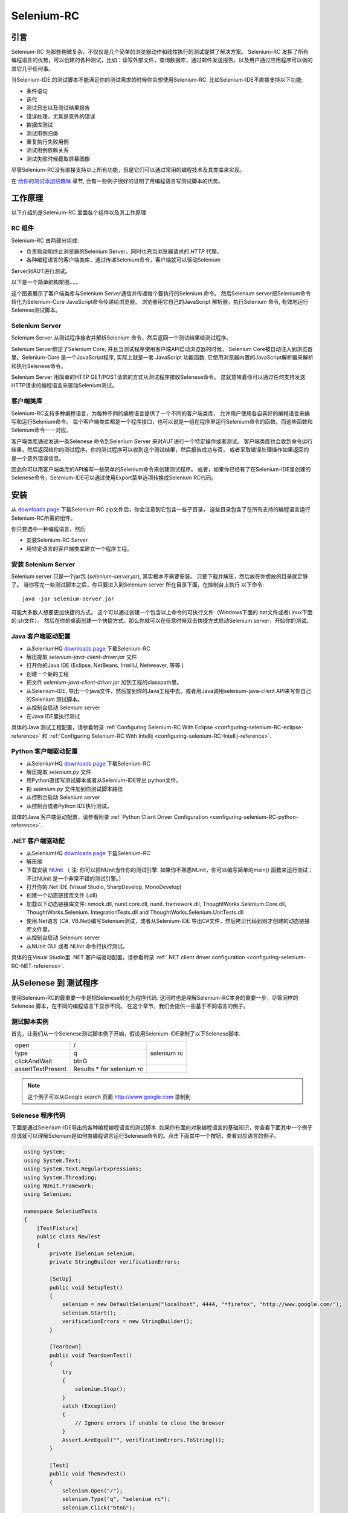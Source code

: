 ﻿.. _chapter05-cn-reference:

|logo| Selenium-RC
==================

.. |logo| image:: ../images/selenium-rc-logo.png
   :alt:

引言
------------
Selenium-RC 为那些稍微复杂，不仅仅是几个简单的浏览器动作和线性执行的测试提供了解决方案。
Selenium-RC 发挥了所有编程语言的优势，可以创建的各种测试，比如：读写外部文件，查询数据库，通过邮件发送报告，以及用户通过应用程序可以做的其它几乎任何事。

当Selenium-IDE 的测试脚本不能满足你的测试需求的时候你会想使用Selenium-RC. 
比如Selenium-IDE不直接支持以下功能:

* 条件语句
* 迭代 
* 测试日志以及测试结果报告
* 错误处理，尤其是意外的错误
* 数据库测试
* 测试用例归类
* 重复执行失败用例
* 测试用例依赖关系
* 测试失败时候截取屏幕图像

尽管Selenium-RC没有直接支持以上所有功能，但是它们可以通过常用的编程技术及其类库来实现。

.. 注:: 尽管使用Selenium-IDE的附加的user extensions 可能可以实现这些测试任务，但是大部分人选择使用Selenium-RC.  因为当面临复杂的测试时候Selenium-RC比Selenium-IDE更加灵活，更强的可扩展性。


在 `给你的测试添加些趣味`_ 章节, 会有一些例子很好的证明了用编程语言写测试脚本的优势。

工作原理
------------
以下介绍的是Selenium-RC 里面各个组件以及其工作原理

RC 组件
~~~~~~~~~~~~~
Selenium-RC 由两部分组成:

* 负责启动和终止浏览器的Selenium Server，同时也充当浏览器请求的 *HTTP* 代理。 
* 各种编程语言的客户端类库，通过传递Selenium命令，客户端就可以驱动Selenium
Server对AUT进行测试。

以下是一个简单的构架图......

.. image:: ../images/chapt5_img01_Architecture_Diagram_Simple.png
   :align: center

这个图表展示了客户端类库与Selenium Server通信并传递每个要执行的Selenium 命令。
然后Selenium server把Selenium命令转化为Selenium-Core JavaScript命令传递给浏览器。 
浏览器用它自己的JavaScript 解析器，执行Selenium 命令, 有效地运行Selenese测试脚本。

Selenium Server
~~~~~~~~~~~~~~~
Selenium Server 从测试程序接收并解析Selenium 命令，然后返回一个测试结果给测试程序。

Selenium Server绑定了Selenium Core, 并且当测试程序使用客户端API启动浏览器的时候，
Selenium Core被自动注入到浏览器里。Selenium-Core 是一个JavaScript程序, 实际上就是一套 JavaScript
功能函数, 它使用浏览器内置的JavaScript解析器来解析和执行Selenese命令。

Selenium Server 用简单的HTTP GET/POST请求的方式从测试程序接收Selenese命令。
这就意味着你可以通过任何支持发送HTTP请求的编程语言来驱动Selenium测试。

客户端类库
~~~~~~~~~~~~~~~~
Selenium-RC支持多种编程语言，为每种不同的编程语言提供了一个不同的客户端类库，
允许用户使用各自喜好的编程语言来编写和运行Selenium命令。
每个客户端类库都是一个程序接口，也可以说是一组在程序里运行Selenium命令的函数。而这些函数和Selenium命令一一对应。

客户端类库通过发送一条Selenese 命令到Selenium Server 来对AUT进行一个特定操作或者测试。
客户端类库也会收到命令运行结果，然后返回给你的测试程序。你的测试程序可以收到这个测试结果，然后报告成功与否，
或者采取错误处理操作如果返回的是一个意外错误信息。 

因此你可以用客户端类库的API编写一些简单的Selenium命令来创建测试程序。
或者，如果你已经有了在Selenium-IDE里创建的Selenese命令，Selenium-IDE可以通过使用Export菜单选项转换成Selenium RC代码。

.. Paul: I added the above text after this comment below was made.  
   The table suggested below may still be helpful.  We can evaluate that later.

.. TODO: Mary Ann pointed out this and I think is very important:
   Info about the individual language APIs for RC being "wrappers" for the
   Selenese commands covered in the chapter.  We need to make clear that
   everyone needs to understand Selenese, but that in order to write a
   Perl/Selenium test (for example), one must also familiarize oneself
   with the Perl/Selenium API.  I recommend that we have a completed
   version of the sketched table below, only with parameter lists added
   for all command cells (including the first row):

.. Selenese    type    click    verifyTextPresent    assertAlert
   Java
   Perl
   C#
   Python
   PHP
   etc.

安装
-------------
从 `downloads page`_ 下载Selenium-RC zip文件后，你会注意到它包含一些子目录，
这些目录包含了在所有支持的编程语言运行Selenium-RC所需的组件。

你只要选中一种编程语言，然后

* 安装Selenium-RC Server.
* 用特定语言的客户端类库建立一个程序工程。

安装 Selenium Server
~~~~~~~~~~~~~~~~~~~~~~~~~~
Selenium server 只是一个jar包 (*selenium-server.jar*), 其实根本不需要安装。
只要下载并解压，然后放在你想放的目录就足够了。
当你写完一些测试脚本之后，你只要进入到Selenium server 所在目录下面，在控制台上执行
以下命令::

    java -jar selenium-server.jar

可能大多数人想要更加快捷的方式。
这个可以通过创建一个包含以上命令的可执行文件（Windows下面的.bat文件或者Linux下面的.sh文件）。
然后在你的桌面创建一个快捷方式。那么你就可以在任意时候双击快捷方式启动Selenium server，开始你的测试。


.. 注:: 启动Selenium server 要求你的电脑必须事先安装好Java,并设置好PATH环境变量。
   你可以在控制台输入以下命令来确认Java是否安装正确::

       java -version

   如果你得到一个版本号（必须1.5或以上），那么你可以开始使用Selenium-RC了。

.. _`downloads page`: http://seleniumhq.org/download/
.. _`NUnit`: http://www.nunit.org/index.php?p=download

Java 客户端驱动配置
~~~~~~~~~~~~~~~~~~~~~~~~~~~~~~~~
* 从SeleniumHQ `downloads page`_ 下载Selenium-RC  
* 解压提取 *selenium-java-client-driver.jar* 文件
* 打开你的Java IDE (Eclipse, NetBeans, IntelliJ, Netweaver, 等等.)
* 创建一个新的工程
* 把文件 *selenium-java-client-driver.jar* 加到工程的classpath里。
* 从Selenium-IDE, 导出一个java文件，然后加到你的Java工程中去。或者用Java调用selenium-java-client API来写你自己的Selenium 测试脚本。
* 从控制台启动 Selenium server
* 在Java IDE里执行测试

具体的Java 测试工程配置，请参看附录
:ref:`Configuring Selenium-RC With Eclipse <configuring-selenium-RC-eclipse-reference>` 
和
:ref:`Configuring Selenium-RC With Intellij <configuring-selenium-RC-Intellij-reference>`.

Python 客户端驱动配置
~~~~~~~~~~~~~~~~~~~~~~~~~~~~~~~~~~
* 从SeleniumHQ `downloads page`_ 下载Selenium-RC  
* 解压提取 *selenium.py* 文件
* 用Python直接写测试脚本或者从Selenium-IDE导出 python文件。
* 把 *selenium.py* 文件加到你测试脚本路径
* 从控制台启动 Selenium server
* 从控制台或者Python IDE执行测试。

具体的Java 客户端驱动配置，请参看附录
:ref:`Python Client Driver Configuration <configuring-selenium-RC-python-reference>`.

.NET 客户端驱动配
~~~~~~~~~~~~~~~~~~~~~~~~~~~~~~~~
* 从SeleniumHQ `downloads page`_ 下载Selenium-RC  
* 解压缩
* 下载安装 `NUnit`_ （
  注: 你可以把NUnit当作你的测试引擎.  如果你不熟悉NUnit，你可以编写简单的main() 函数来运行测试； 
  不过NUnit 是一个非常不错的测试引擎。）
* 打开你的.Net IDE (Visual Studio, SharpDevelop, MonoDevelop)
* 创建一个动态链接库文件 (.dll)
* 加载以下动态链接库文件: nmock.dll, nunit.core.dll, nunit.
  framework.dll, ThoughtWorks.Selenium.Core.dll, ThoughtWorks.Selenium.
  IntegrationTests.dll and ThoughtWorks.Selenium.UnitTests.dll
* 使用.Net语言 (C#, VB.Net)编写Selenium测试，或者从Selenium-IDE 导出C#文件，然后拷贝代码到刚才创建的动态链接库文件里。
* 从控制台启动 Selenium server
* 从NUnit GUI 或者 NUnit 命令行执行测试。

具体的在Visual Studio里 .NET 客户端驱动配置，请参看附录
:ref:`.NET client driver configuration <configuring-selenium-RC-NET-reference>`. 

从Selenese 到 测试程序
--------------------------
使用Selenium-RC的最重要一步是把Selenese转化为程序代码.  
这同时也是理解Selenium-RC本身的重要一步，尽管同样的Selenese 脚本，在不同的编程语言下显示不同。 
在这个章节，我们会提供一些基于不同语言的例子。

测试脚本实例
~~~~~~~~~~~~~~~~~~
首先，让我们从一个Selenese测试脚本例子开始，假设用Selenium-IDE录制了以下Selenese脚本.

.. _Google search example:

=================  =========================  ===========
open               /
type               q                          selenium rc
clickAndWait       btnG
assertTextPresent  Results * for selenium rc
=================  =========================  ===========

.. note:: 这个例子可以从Google search 页面 http://www.google.com 录制到

Selenese 程序代码
~~~~~~~~~~~~~~~~~~~~~~~~~~~~
下面是通过Selenium-IDE导出的各种编程编程语言的测试脚本. 如果你有面向对象编程语言的基础知识，你查看下面其中一个例子应该就可以理解Selenium是如何由编程语言运行Selenese命令的。点击下面其中一个按钮，查看对应语言的例子。

.. container:: toggled

   .. code-block:: c#

        using System;
        using System.Text;
        using System.Text.RegularExpressions;
        using System.Threading;
        using NUnit.Framework;
        using Selenium;

        namespace SeleniumTests
        {
            [TestFixture]
            public class NewTest
            {
                private ISelenium selenium;
                private StringBuilder verificationErrors;
                
                [SetUp]
                public void SetupTest()
                {
                    selenium = new DefaultSelenium("localhost", 4444, "*firefox", "http://www.google.com/");
                    selenium.Start();
                    verificationErrors = new StringBuilder();
                }
                
                [TearDown]
                public void TeardownTest()
                {
                    try
                    {
                        selenium.Stop();
                    }
                    catch (Exception)
                    {
                        // Ignore errors if unable to close the browser
                    }
                    Assert.AreEqual("", verificationErrors.ToString());
                }
                
                [Test]
                public void TheNewTest()
                {
                    selenium.Open("/");
                    selenium.Type("q", "selenium rc");
                    selenium.Click("btnG");
                    selenium.WaitForPageToLoad("30000");
                    Assert.IsTrue(selenium.IsTextPresent("Results * for selenium rc"));
                }
            }
        }

.. container:: toggled

   .. code-block:: java

      package com.example.tests;

      import com.thoughtworks.selenium.*;
      import java.util.regex.Pattern;

      public class NewTest extends SeleneseTestCase {
          public void setUp() throws Exception {
              setUp("http://www.google.com/", "*firefox");
          }
            public void testNew() throws Exception {
                selenium.open("/");
                selenium.type("q", "selenium rc");
                selenium.click("btnG");
                selenium.waitForPageToLoad("30000");
                assertTrue(selenium.isTextPresent("Results * for selenium rc"));
          }
      }

.. container:: toggled

   .. code-block:: perl

      use strict;
      use warnings;
      use Time::HiRes qw(sleep);
      use Test::WWW::Selenium;
      use Test::More "no_plan";
      use Test::Exception;

      my $sel = Test::WWW::Selenium->new( host => "localhost", 
                                          port => 4444, 
                                          browser => "*firefox", 
                                          browser_url => "http://www.google.com/" );

      $sel->open_ok("/");
      $sel->type_ok("q", "selenium rc");
      $sel->click_ok("btnG");
      $sel->wait_for_page_to_load_ok("30000");
      $sel->is_text_present_ok("Results * for selenium rc");

.. container:: toggled

   .. code-block:: php

      <?php

      require_once 'PHPUnit/Extensions/SeleniumTestCase.php';

      class Example extends PHPUnit_Extensions_SeleniumTestCase
      {
        function setUp()
        {
          $this->setBrowser("*firefox");
          $this->setBrowserUrl("http://www.google.com/");
        }

        function testMyTestCase()
        {
          $this->open("/");
          $this->type("q", "selenium rc");
          $this->click("btnG");
          $this->waitForPageToLoad("30000");
          $this->assertTrue($this->isTextPresent("Results * for selenium rc"));
        }
      }
      ?>

.. container:: toggled

   .. code-block:: python

      from selenium import selenium
      import unittest, time, re

      class NewTest(unittest.TestCase):
          def setUp(self):
              self.verificationErrors = []
              self.selenium = selenium("localhost", 4444, "*firefox",
                      "http://www.google.com/")
              self.selenium.start()
         
          def test_new(self):
              sel = self.selenium
              sel.open("/")
              sel.type("q", "selenium rc")
              sel.click("btnG")
              sel.wait_for_page_to_load("30000")
              self.failUnless(sel.is_text_present("Results * for selenium rc"))
         
          def tearDown(self):
              self.selenium.stop()
              self.assertEqual([], self.verificationErrors)

.. container:: toggled

   .. code-block:: ruby

      require "selenium"
      require "test/unit"

      class NewTest < Test::Unit::TestCase
        def setup
          @verification_errors = []
          if $selenium
            @selenium = $selenium
          else
            @selenium = Selenium::SeleniumDriver.new("localhost", 4444, "*firefox", "http://www.google.com/", 10000);
            @selenium.start
          end
          @selenium.set_context("test_new")
        end

        def teardown
          @selenium.stop unless $selenium
          assert_equal [], @verification_errors
        end

        def test_new
          @selenium.open "/"
          @selenium.type "q", "selenium rc"
          @selenium.click "btnG"
          @selenium.wait_for_page_to_load "30000"
          assert @selenium.is_text_present("Results * for selenium rc")
        end
      end

在接下来的章节，我们来解释怎么用上面生成的代码来创建一个测试程序。

编写测试代码
---------------------
现在，我们将展示所有支持的语言的详细例子。主要有两个步骤，第一，从Selenium-IDE把脚本转化成一种程序语言,也可以对生成的代码略加修改。第二，写一个最简单的main 函数来运行刚才生成的代码。或者，你可以采用一个测试引擎平台比如Java里的JUnit,TestNG, .Net里的NUnit。

这里我们展示不同语言下面的例子。不同语言下的AIPs可能不同，所以你会发现每个都有各自的解释。

* `C#`_
* Java_
* Perl_
* PHP_ 
* Python_
* Ruby_ 

C#
~~

.NET 客户端驱动在Microsoft.NET环境下运行。
它可以和任何 .NET 测试框架，比如NUnit 或者Visual Studio 2005 一起使用。

你可以从转化来的代码里发现，Selenium-IDE 自动默认你将使用NUnit 作为你的测试框架。
在代码里它包含了*using* 语句来调用NUnit框架，同时使用了NUnit标签定义了测试代码中各个函数。  

注意，你可能需要把测试类名从"NewTest" 改为你想要的名称。而且，可能需要在以下语句里修改要打开的浏览器的参数::

    selenium = new DefaultSelenium("localhost", 4444, "*iehta", "http://www.google.com/");

生成的代码可能与下面的类似。

.. code-block:: c#

    using System;
    using System.Text;
    using System.Text.RegularExpressions;
    using System.Threading;
    using NUnit.Framework;
    using Selenium;
    
    namespace SeleniumTests

    {
        [TestFixture]

        public class NewTest

        {
        private ISelenium selenium;

        private StringBuilder verificationErrors;

        [SetUp]

        public void SetupTest()

        {
            selenium = new DefaultSelenium("localhost", 4444, "*iehta",
            "http://www.google.com/");

            selenium.Start();

            verificationErrors = new StringBuilder();
        }

        [TearDown]

        public void TeardownTest()
        {
            try
            {
            selenium.Stop();
            }

            catch (Exception)
            {
            // Ignore errors if unable to close the browser
            }

            Assert.AreEqual("", verificationErrors.ToString());
        }
        [Test]

        public void TheNewTest()
        {
            // Open Google search engine.        
            selenium.Open("http://www.google.com/"); 
            
            // Assert Title of page.
            Assert.AreEqual("Google", selenium.GetTitle());
            
            // Provide search term as "Selenium OpenQA"
            selenium.Type("q", "Selenium OpenQA");
            
            // Read the keyed search term and assert it.
            Assert.AreEqual("Selenium OpenQA", selenium.GetValue("q"));
            
            // Click on Search button.
            selenium.Click("btnG");
            
            // Wait for page to load.
            selenium.WaitForPageToLoad("5000");
            
            // Assert that "www.openqa.org" is available in search results.
            Assert.IsTrue(selenium.IsTextPresent("www.openqa.org"));
            
            // Assert that page title is - "Selenium OpenQA - Google Search"
            Assert.AreEqual("Selenium OpenQA - Google Search", 
                         selenium.GetTitle());
        }
        }
    }


主程序非常简单。你可以用NUnit来管理测试的执行。或者你可以写一个简单的main()函数来实例化这个测试对象，然后轮流调用SetupTest(), 
TheNewTest(), 和TeardownTest() 这三个函数。

    
Java
~~~~
在Java里, 很多人用JUnit运行测试. 用JUnit来管理运行测试可以帮助你省去很多代码。
很多开发环境比如Eclipse都通过插件直接支持JUnit。如何使用JUnit不包含在本文档内，但是你可以在线找到很多相关资料。 
如果你已经有一个java团队，那么你的开发员会有JUnit的经验。

你可能会想把测试类名“NewTest”重新命名成你想要的名称。同时需要修改打开浏览器参数的语句::

    selenium = new DefaultSelenium("localhost", 4444, "*iehta", "http://www.google.com/");

Selenium-IDE 生成的代码和下面的相似。为了更加明确一点，这个例子上已经手工加了注释上去。

.. _wrapper: http://release.seleniumhq.org/selenium-remote-control/1.0-beta-2/doc/java/com/thoughtworks/selenium/SeleneseTestCase.html

.. code-block:: java

   package com.example.tests;
   // We specify the package of our tess

   import com.thoughtworks.selenium.*;
   // This is the driver's import. You'll use this for instantiating a
   // browser and making it do what you need.

   import java.util.regex.Pattern;
   // Selenium-IDE add the Pattern module because it's sometimes used for 
   // regex validations. You can remove the module if it's not used in your 
   // script.

   public class NewTest extends SeleneseTestCase {
   // We create our Selenium test case

         public void setUp() throws Exception {
           setUp("http://www.google.com/", "*firefox");
                // We instantiate and start the browser
         }

         public void testNew() throws Exception {
              selenium.open("/");
              selenium.type("q", "selenium rc");
              selenium.click("btnG");
              selenium.waitForPageToLoad("30000");
              assertTrue(selenium.isTextPresent("Results * for selenium rc"));
              // These are the real test steps
        }
   }

Perl
~~~~

*Note: This section is not yet developed.*

PHP
~~~

*Note: This section is not yet developed.*

Python
~~~~~~
我们使用 pyunit 测试框架（单元测试模块）来执行测试。为了更好的理解如何写你的测试，你需要知道这个框架是如何工作的。
如过想全面了解pyunit，请阅读它的 `官方文档 <http://docs.python.org/library/unittest.html>`_ 。

基本测试脚本结构如下:

.. code-block:: python

   from selenium import selenium
   # This is the driver's import.  You'll use this class for instantiating a
   # browser and making it do what you need.

   import unittest, time, re
   # This are the basic imports added by Selenium-IDE by default.
   # You can remove the modules if they are not used in your script.

   class NewTest(unittest.TestCase):
   # We create our unittest test case

       def setUp(self):
           self.verificationErrors = []
           # This is an empty array where we will store any verification errors
           # we find in our tests

           self.selenium = selenium("localhost", 4444, "*firefox",
                   "http://www.google.com/")
           self.selenium.start()
           # We instantiate and start the browser

       def test_new(self):
           # This is the test code.  Here you should put the actions you need
           # the browser to do during your test.
            
           sel = self.selenium
           # We assign the browser to the variable "sel" (just to save us from 
           # typing "self.selenium" each time we want to call the browser).
            
           sel.open("/")
           sel.type("q", "selenium rc")
           sel.click("btnG")
           sel.wait_for_page_to_load("30000")
           self.failUnless(sel.is_text_present("Results * for selenium rc"))
           # These are the real test steps

       def tearDown(self):
           self.selenium.stop()
           # we close the browser (I'd recommend you to comment this line while
           # you are creating and debugging your tests)

           self.assertEqual([], self.verificationErrors)
           # And make the test fail if we found that any verification errors
           # were found

Ruby
~~~~

*Note: This section is not yet developed.*

学习 API
----------------
We mentioned earlier that each selenium-client-library provides a
language-specific programming interface which supports executing Selenese 
commands from your test program.  The Selenium-RC API uses naming conventions 
that, assuming you're familiar with your chosen programming language, and you 
now understand Selenese, most of the interface for your selected language 
will be self-explanatory. Here, however, we explain the most important and 
possibly less obvious, aspects of the API.

Starting the Browser 
~~~~~~~~~~~~~~~~~~~~~

.. container:: toggled

   .. code-block:: c#

      selenium = new DefaultSelenium("localhost", 4444, "*firefox", "http://www.google.com/");
      selenium.Start();

.. container:: toggled

   .. code-block:: java

      setUp("http://www.google.com/", "*firefox");

.. container:: toggled

   .. code-block:: perl

      my $sel = Test::WWW::Selenium->new( host => "localhost", 
                                          port => 4444, 
                                          browser => "*firefox", 
                                          browser_url => "http://www.google.com/" );

.. container:: toggled

   .. code-block:: php

      $this->setBrowser("*firefox");
      $this->setBrowserUrl("http://www.google.com/");

.. container:: toggled

   .. code-block:: python

      self.selenium = selenium("localhost", 4444, "*firefox",
                               "http://www.google.com/")
      self.selenium.start()

.. container:: toggled

   .. code-block:: ruby

      if $selenium
        @selenium = $selenium
      else
        @selenium = Selenium::SeleniumDriver.new("localhost", 4444, "*firefox", "http://www.google.com/", 10000);
        @selenium.start

Each of these examples would instantiate a browser (which is just an object 
for your code) by assigning a "browser instance" to a program variable.  The 
browser instance variable is then used to call methods from the browser, 
like *open* or *type*)

The initial parameters that you should give when you create the browser instance
are: 

host
    This is the ip location where the server is located. Most of the time, this is
    the same machine as the one where the client is running, so you'll see
    that it's an optional parameter on some clients.
port
    As the host, it determines on which socket the server is listening waiting
    for the client to communicate with it. Again, it can be optional in some
    client drivers.
browser
    The browser in which you want to run the tests. This is a required 
    parameter (I hope you understand why :))
url
    The base url of the application under test. This is also required on all the
    client libs and Selenium-RC needs it before starting the browser due to the
    way the same server is implemented.

Note that some languages require the browser to be started explicitly by calling
its *start* method.

Running Commands 
~~~~~~~~~~~~~~~~
Once you have the browser initialized and assigned to a variable (generally
named "selenium") you can make it run commands by calling the respective 
methods from the selenium browser. For example, when you call the *type* method
of the selenium object::

    selenium.type("field-id","string to type")

In the backend (by the magic of Selenium-RC), the browser will actually **type** 
using the locator and the string you specified during the method call. So, 
summarizing, what for you code is just a regular object (with methods and 
properties).  The backend of the Selenium Server and the browser-injected 
Selenium-Core is doing the real work of testing your application.

Retrieving and Reporting Results
--------------------------------
Each programming language has its own testing framework which is used to
run the tests. Every one of them has its own way of reporting the results
and you'll find third-party libraries specially created for reporting
test results in different formats such as HTML or PDF.

**Generating Test Reports for Java client driver:**
    

- If Selenium Test cases are developed using JUnit then JUnit Report can be used
  to generate test reports. Refer to `JUnit Report`_ for specifics.

.. _`JUnit Report`: http://ant.apache.org/manual/OptionalTasks/junitreport.html

- If Selenium Test cases are developed using TestNG then no external task 
  is required to generate test reports. The TestNG framework generates an 
  HTML report which list details of tests. See `TestNG Report`_ for more.

.. _`TestNG Report`: http://testng.org/doc/documentation-main.html#test-results

- Also, for a very nice summary report try using TestNG-xslt. 
  TestNG-xslt Report looks like this.

  .. image:: ../images/chapt5_TestNGxsltReport.png

  See `TestNG-xslt`_ for more.

.. _`TestNG-xslt`: http://code.google.com/p/testng-xslt/

- Logging Selenium can also be used to generate reports for the Java client driver.  
  Logging Selenium extends the Java client driver to add logging ability. 
  Please refer to `Logging Selenium`_.
    
.. _`Logging Selenium`: http://loggingselenium.sourceforge.net/index.html

**Generating Test Reports for Python Client driver:**

- When using Python Client Driver then HTMLTestRunner can be used to
  generate a Test Report. See `HTMLTestRunner`_.
    
.. _`HTMLTestRunner`: http://tungwaiyip.info/software/HTMLTestRunner.html

**Generating Test Reports for Ruby Client driver:**

- If RSpec framework is used for writing Selenium Test Cases in Ruby
  then its HTML report can be used to generate test report.
  Refer to `RSpec Report`_ for more.

.. _`RSpec Report`: http://rspec.info/documentation/tools/rake.html

给你的测试添加些趣味
-------------------------------
Now you'll understand why you needed Selenium-RC and you just couldn't stay
strictly with Selenium-IDE. We will give you guidance here on things that can
only be done using a programming language.

You find, as you transition from running simple tests of page elements, to 
building tests of dynamic functionality involving multiple web-pages and 
varying data that you will require programming logic for verifying expected 
test results.  Basically, the Selenium-IDE does not support iteration and 
condition statements.  You will find you can do some simple condition 
statements by embedding javascript in your Selenese parameters, however 
iteration is impossible, and many conditions simply will need to be done in a 
programming language.  In addition, you may need to use exception-handling for
error recovery.  For these reasons and others, we have written this section
to give you ideas on how to leverage common programming techniques to
give you greater 'verification power' in your automated testing.

The examples in this section are written
in a single programming language--the idea being that you understand the concept and be
able to translate it to the language of your choice.  If you have some basic knowledge
of object-oriented programming you shouldn't have difficulty making use of this section.

Iteration
~~~~~~~~~
Iteration is one of the most common things people need to do in their tests.
For example, you may want to to execute a search multiple times.  Or, perhaps for
verifying your test results you need to process a "result set" returned from a database.

If we take the same `Google search example`_ we've been using, it's not so crazy to 
check that all the Selenium tools appear in the search
results. This test could use the Selenese:

=================  ===========================  =============
open               /
type               q                            selenium rc
clickAndWait       btnG
assertTextPresent  Results * for selenium rc
type               q                            selenium ide
clickAndWait       btnG 
assertTextPresent  Results * for selenium ide
type               q                            selenium grid
clickAndWait       btnG 
assertTextPresent  Results * for selenium grid
=================  ===========================  =============

The code has been triplicated to run the same steps 3 times.  No half-way
decent software person would want to do it this way, it makes
managing the code much more difficult.

By using a programming language, we can iterate over a list and run 
the search this way. 

**In C#:**   
   
.. code-block:: c#

   // Collection of String values.
   String[] arr = {"ide", "rc", "grid"};    
        
   // Execute For loop for each String in 'arr' array.
   foreach (String s in arr) {
       sel.open("/");
       sel.type("q", "selenium " +s);
       sel.click("btnG");
       sel.waitForPageToLoad("30000");
       assertTrue("Expected text: " +s+ " is missing on page."
       , sel.isTextPresent("Results * for selenium " + s));
    }

Condition Statements
~~~~~~~~~~~~~~~~~~~~
A common problem encountered while running Selenium tests occurs when an 
expected element is not available on page.  For example, when running the 
following line:

.. code-block:: java
   
   selenium.type("q", "selenium " +s);
   
If element 'q' happens to be unavailable on the page then an exception is
thrown:

.. code-block:: java

   com.thoughtworks.selenium.SeleniumException: ERROR: Element q not found

This can cause your test to abort.  Some types of tests may want that.  But
often that is not desireable as your test script has many other subsequent tests
to perform.

A better approach would be to first validate if the element is really present
and then take alternatives when it it is not:

**In Java:**

.. code-block:: java
   
   // If element is available on page then perform type operation.
   if(selenium.isElementPresent("q")) {
       selenium.type("q", "Selenium rc");
   } else {
       Reporter.log("Element: " +q+ " is not available on page.")
   }
   
Herein *Reporter* is API in TestNG framework. One can log exceptions using 
the API of framework on which Sel Test Cases are built. Advantage of this 
approach is to be able to continue with test execution even if *less* 
important elements are not available on page.

By just using a simple *if* condition, we can do interesting things. Think of
the possibilities!

Data Driven Testing
~~~~~~~~~~~~~~~~~~~
So, the iteration_ idea seems cool. Let's improve this by allowing the users to
write an external text file from which the script should read the input data,
search and assert its existence.

**In Python:**

.. code-block:: python

   # Collection of String values
   source = open("input_file.txt", "r")
   values = source.readlines()
   source.close()
   # Execute For loop for each String in the values array
   for search in values:
       sel.open("/")
       sel.type("q", search)
       sel.click("btnG")
       sel.waitForPageToLoad("30000")
       self.failUnless(sel.is_text_present("Results * for " + search))

Why would we want a separate file with data in it for our tests?  One 
important method of testing concerns running the same test repetetively with 
differnt data values.  This is called *Data Driven Testing* and is a very 
common testing task.  Test automation tools, Selenium included, generally 
handle this as it's often a common reason for building test automation to 
support manual testing methods.

The Python script above opens a text file.  This file contains a different search
string on each line. The code then saves this in an array of strings, and at last,
it's iterating over the strings array and doing the search and assert on each.

This is a very basic example of what you can do, but the idea is to show you
things that can easily be done with either a programming or scripting 
language when they're difficult or even impossible to do using Selenium-IDE.

Error Handling
~~~~~~~~~~~~~~

*Note: This section is not yet developed.*

A quick note though--recognize that your programming language's exception-
handling support can be used for error handling and recovery.

.. TODO: Complete this... Not sure if the scenario that I put is the best example to use
.. Then, what if google.com is down at the moment of our tests? Even if that sounds
   completely impossible. We can create a recovery scenario for that test. We can
   make our tests to wait for a certain amount of time and try again:

.. The idea here is to use a try-catch statement to grab a really unexpected
   error.

Database Validations
~~~~~~~~~~~~~~~~~~~~~

Since you can also do database queries from your favorite programming 
language, assuming you have database support functions, why not using them
for some data validations/retrieval on the Application Under Test?

Consider example of Registration process where in registered email address
is to be retrieved from database. Specific cases of establishing DB connection 
and retrieving data from DB would be:

**In Java:**

.. code-block:: java

   // Load Microsoft SQL Server JDBC driver.   
   Class.forName("com.microsoft.sqlserver.jdbc.SQLServerDriver");
      
   // Prepare connection url.
   String url = "jdbc:sqlserver://192.168.1.180:1433;DatabaseName=TEST_DB";
   
   // Get connection to DB.
   public static Connection con = 
   DriverManager.getConnection(url, "username", "password");
   
   // Create statement object which would be used in writing DDL and DML 
   // SQL statement.
   public static Statement stmt = con.createStatement();
   
   // Send SQL SELECT statements to the database via the Statement.executeQuery
   // method which returns the requested information as rows of data in a 
   // ResultSet object.
   
   ResultSet result =  stmt.executeQuery
   ("select top 1 email_address from user_register_table");
   
   // Fetch value of "email_address" from "result" object.
   String emailaddress = result.getString("email_address");
   
   // Use the fetched value to login to application.
   selenium.type("userid", emailaddress);
   
This is very simple example of data retrieval from DB in Java.
A more complex test could be to validate that inactive users are not able
to login to application. This wouldn't take too much work from what you've 
already seen.
   
How the Server Works
--------------------
.. note:: This topic tries to explain the technical implementation behind 
   Selenium-RC. It's not fundamental for a Selenium user to know this, but 
   could be useful for understanding some of the problems you can find in the
   future.
   
To understand in detail how Selenium-RC Server works  and why it uses proxy injection
and heightened privilege modes you must first understand `the same origin policy`_.
   
The Same Origin Policy
~~~~~~~~~~~~~~~~~~~~~~
The main restriction that Selenium's architecture has faced is the 
Same Origin Policy. This security restriction is applied by every browser
in the market and its objective is to ensure that a site's content will never
be accessible by a script from other site.

If this were possible, a script placed on any website you open, would 
be able to read information on your bank account if you had the account page
opened on other tab. Which is also called XSS (Cross-site Scripting).

To work under that policy. Selenium-Core (and its JavaScript commands that
make all the magic happen) must be placed in the same origin as the Application
Under Test (same URL). This has been the way Selenium-Core was first
used and implemented (by deploying Selenium-Core and the set of tests inside
the application's server), but this was a requirement that not all the projects 
could meet and Selenium Developers had to find an alternative that would allow 
testers to use Selenium to test site where they didn't have the possibility to
deploy their code. 

.. note:: You can find additional information about this topic on Wikipedia
   pages about `Same Origin Policy`_ and XSS_. 

.. _Same Origin Policy: http://en.wikipedia.org/wiki/Same_origin_policy
.. _XSS: http://en.wikipedia.org/wiki/Cross-site_scripting

Proxy Injection
~~~~~~~~~~~~~~~
The first method used to skip the `The Same Origin Policy`_ was Proxy Injection.
In this method, the Selenium Server acts as a client-configured [1]_ **HTTP 
proxy** [2]_, that stands in between the browser and the Application Under Test.
After this, it is able to masks the whole AUT under a fictional URL (embedding
Selenium-Core and the set of tests and delivering them as if they were coming
from the same origin). 

.. [1] The proxy is a third person in the middle that passes the ball 
   between the two parts. In this case will act as a "web server" that 
   delivers the AUT to the browser. Being a proxy, gives the capability
   of "lying" about the AUT real URL.  
   
.. [2] The client browser (Firefox, IE, etc) is launched with a 
   configuration profile that has set localhost:4444 as the HTTP proxy, this
   is why any HTTP request that the browser does will pass through Selenium
   server and the response will pass through it and not from the real server.

Here is an architectural diagram. 

.. TODO: Notice: in step 5, the AUT should pass through the HTTPProxy to go to 
   the Browser....

.. image:: ../images/chapt5_img02_Architecture_Diagram_1.png
   :align: center

As a test suite starts in your favorite language, the following happens:

1. The client/driver establishes a connection with the selenium-RC server.
2. Selenium-RC server launches a browser (or reuses an old one) with an URL 
   that will load Selenium-Core in the web page.
3. Selenium-Core gets the first instruction from the client/driver (via another 
   HTTP request made to the Selenium-RC Server).
4. Selenium-Core acts on that first instruction, typically opening a page of the
   AUT.
5. The browser receives the open request and asks for the website's content to
   the Selenium-RC server (set as the HTTP proxy for the browser to use).
6. Selenium-RC server communicates with the Web server asking for the page and once
   it receives it, it sends the page to the browser masking the origin to look
   like the page comes from the same server as Selenium-Core (this allows 
   Selenium-Core to comply with the Same Origin Policy).
7. The browser receives the web page and renders it in the frame/window reserved
   for it.
   
Heightened Privileges Browsers
~~~~~~~~~~~~~~~~~~~~~~~~~~~~~~
This workflow on this method is very similar to Proxy Injection but the main
difference is that the browsers are launched in a special mode called *Heightened
Privileges*, which allows websites to do things that are not commonly permitted
(as doing XSS_, or filling file upload inputs and pretty useful stuff for 
Selenium). By using these browser modes, Selenium Core is able to directly open
the AUT and read/interact with its content without having to pass the whole AUT
through the Selenium-RC server.

Here is the architectural diagram. 

.. image:: ../images/chapt5_img02_Architecture_Diagram_2.png
   :align: center

As a test suite starts in your favorite language, the following happens:

1. The client/driver establishes a connection with the selenium-RC server.
2. Selenium-RC server launches a browser (or reuses an old one) with an URL 
   that will load Selenium-Core in the web page.
3. Selenium-Core gets the first instruction from the client/driver (via another 
   HTTP request made to the Selenium-RC Server).
4. Selenium-Core acts on that first instruction, typically opening a page of the
   AUT.
5. The browser receives the open request and asks the Web Server for the page.
   Once the browser receives the web page, renders it in the frame/window reserved
   for it.
   
Server Command Line options
---------------------------
When the server is launched, some command line options can be used to change the
default behaviour if it is needed.

As you already know, the server is started by running the following:

.. code-block:: bash
 
   $ java -jar selenium-server.jar

If you want to see the list of all the available options, you just have to use
the ``-h`` option:

.. code-block:: bash
 
   $ java -jar selenium-server.jar -h

You'll receive a list of all the options you can use on the server and a brief
explanation on all of them. 
Though, for some of those options, that short overview is not enough, so we've
written an in deep explanation for them.

Multi-Window Mode
~~~~~~~~~~~~~~~~~
Before 1.0, Selenium by default ran the application under test in a sub frame 
which looks like this:

.. image:: ../images/chapt5_img26_single_window_mode.png
   :align: center

Unfortunately, some apps don't run properly in a sub frame, preferring to be 
loaded into the top frame of the window. That's why we made the multi Window 
mode (the new default since Selenium 1.0). Using this you can make your 
application under test run in a separate window rather than in the default 
frame.

.. image:: ../images/chapt5_img27_multi_window_mode.png
   :align: center

Older versions of Selenium however did not handle this unless you explicitly 
told the server to run in multiwindow mode. For handling multiple windows, 
Selenium 0.9.2 required the Server to be started with the following option:

.. code-block:: bash

   -multiwindow 

In Selenium-RC 1.0 and later if you want to require your testing to run in a
single frame you can explicitly state this to the Selenium Server using the
option:

.. code-block:: bash
 
   -singlewindow 

Specifying the Firefox Profile
~~~~~~~~~~~~~~~~~~~~~~~~~~~~~~

.. TODO: Better describe how Selenium handles Firefox profiles (it creates,
   uses and then deletes sandbox profiles unless you specify special ones)
   
Firefox will not run two instances simultaneously unless you specify a 
separate profile for each instance. Later versions of Selenium-RC run in a 
separate profile automatically, however, if you are using an older version of 
Selenium or if you need to have a special configuration in your running browser
(such as adding an https certificate or having some addons installed), you may 
need to explicitly specify a separate profile. 

Open the Windows Start menu, select "Run", then type and enter one of the 
following:

.. code-block:: bash

   firefox.exe -profilemanager 

.. code-block:: bash

   firefox.exe -P 

Create a new profile using the dialog. When you run the Selenium-RC server, 
tell it to use this new Firefox profile with the server command-line option 
*\-firefoxProfileTemplate* and specify the path to the profile:

.. code-block:: bash

   -firefoxProfileTemplate "path to the profile" 

.. note:: On windows, people tend to have problems with the profiles location.
   Try to start using a simple location like *C:\\seleniumProfile* to make it
   work and then move the profile where you want and try to find it again.

.. warning::  Be sure to put your profile in a separate new folder!!! 
   The Firefox profile manager tool will delete all files in a folder if you 
   delete a profile, regardless of whether they are profile files or not. 
   
More information about Firefox profiles in `Mozilla's Knowledge Base`_

.. _Mozilla's KNowledge Base: http://support.mozilla.com/zh-CN/kb/Managing+profiles

.. _html-suite:

Run Selenese Tests Directly from the Server Using -htmlSuite
~~~~~~~~~~~~~~~~~~~~~~~~~~~~~~~~~~~~~~~~~~~~~~~~~~~~~~~~~~~~
To use the Selenium Server as a proxy, run your tests like this::

   java -jar selenium-server.jar -htmlSuite "*firefox" "http://www.google.com" "c:\absolute\path\to\my\HTMLSuite.html" "c:\absolute\path\to\my\results.html"

That will automatically launch your HTML suite, run all the tests and save a
nice HTML colored report with the results.

.. note::  After this command, the server will start the tests and wait for a
   specified number of seconds for the test to complete; if the test doesn't 
   complete within that amount of time, the command will exit with a non-zero 
   exit code and no results file will be generated.

Note that this command line is very long and very finicky... be careful when 
you type it in. (You can use the -htmlSuite parameter with the ``-port`` and 
``-timeout`` options, but it is incompatible with ``-interactive``; you can't 
do both of those at once.) Also note that it requires you to pass in an HTML 
Selenese suite, not a single test.

.. Selenium-IDE Generated Code
   ---------------------------
   Starting the Browser 
   --------------------
   Specify the Host and Port::
   localhost:4444 
   The Selenium-RC Program's Main() 
   --------------------------------
   Using the Browser While Selenium is Running 
   -------------------------------------------
   You may want to use your browser at the same time that Selenium is also using 
   it. Perhaps you want to run some manual tests while Selenium is running your 
   automated tests and you wish to do this on the same machine. Or perhaps you just
   want to use your Facebook account but Selenium is running in the background. 
   This isn't a problem. 
   
   With Internet Explorer, you can simply start another browser instance and run 
   it in parallel to the IE instance used by Selenium-RC. With Firefox, you can do
   this also, but you must specify a separate profile. 

Troubleshooting 
---------------
.. Santi: must recheck if all the topics here: 
   http://seleniumhq.org/documentation/remote-control/troubleshooting.html
   are covered.

Problems With Verify Commands 
~~~~~~~~~~~~~~~~~~~~~~~~~~~~~
If you export your tests from Selenium-IDE, you may find yourself getting
empty verify strings from your tests (depending on the programming language
used).

*Note: This section is not yet developed.*

.. Santi: I'll put some info from 
   http://clearspace.openqa.org/message/56908#56908 (we should write an example
   for all the languages...)

.. Paul:  Are we sure this is still a problem?  I've never encountered it.

.. I'll investigate into this, I only use python and using that client it's failing

Safari and MultiWindow Mode
~~~~~~~~~~~~~~~~~~~~~~~~~~~

*Note: This section is not yet developed.*

.. Santi: we will have to explain the following:
   http://clearspace.openqa.org/community/selenium/blog/2009/02/24/safari-4-beta#comment-1514
   http://jira.openqa.org/browse/SEL-639

Firefox on Linux 
~~~~~~~~~~~~~~~~
On Unix/Linux, versions of Selenium before 1.0 needed to invoke "firefox-bin" 
directly, so if you are using a previous version, make sure that the real 
executable is on the path. 

On most Linux distributions, the real *firefox-bin* is located on::

   /usr/lib/firefox-x.x.x/ 

Where the x.x.x is the version number you currently have. So, to add that path 
to the user's path. you will have to add the following to your .bashrc file:

.. code-block:: bash

   export PATH="$PATH:/usr/lib/firefox-x.x.x/"

.. This problem is caused because in linux, Firefox is executed through a shell
   script (the one located on /usr/bin/firefox), when it comes the time to kill
   the browser Selenium-RC will kill the shell script, leaving the browser 
   running.  Santi: not sure if we should put this here...

If necessary, you can specify the path to firefox-bin directly in your test,
like this::

   "*firefox /usr/lib/firefox-x.x.x/firefox-bin"

IE and Style Attributes
~~~~~~~~~~~~~~~~~~~~~~~
If you are running your tests on Internet Explorer and you are trying to locate
elements using their `style` attribute, you're definitely in trouble.
Probably a locator like this::

    //td[@style="background-color:yellow"]

Would perfectly work in Firefox, Opera or Safari but it won't work on IE. 
That's because the keys in  `@style` are interpreted as uppercase once the page
is parsed by IE. So, even if the source code is in lowercase, you should use::

    //td[@style="BACKGROUND-COLOR:yellow"]

This is a problem if your test is intended to work on multiple browsers, but
you can easily code your test to detect the situation and try the alternative
locator that only works in IE.

Unable to Connect to Server 
~~~~~~~~~~~~~~~~~~~~~~~~~~~
When your test program cannot connect to the Selenium Server, an exception 
will be thrown in your test program. It should display this message or a 
similar one::

    "Unable to connect to remote server鈥?Inner Exception Message: No 
    connection could be made because the target machine actively refused it鈥?"
    (using .NET and XP Service Pack 2) 

If you see a message like this, be sure you started the Selenium Server. If 
you did, then there is some problem with the connectivity between the two 
problems. This should not normally happen when your operating system has 
typical networking and TCP/IP settings. If you continue to have trouble, try 
a different computer. 
 
:: 

    (500) Internal Server Error 

This error seems to occur when Selenium-RC cannot load the browser.

::

    500 Internal Server Error 

(using .NET and XP Service Pack 2) 

* Firefox cannot start because the browser is already open and you did 
  not specify a separate profile. 
* The run mode you're using doesn't match any browser on your machine is this 
  true?  I haven't tried this one as I didn't want to uninstall either of my 
  browsers. 
* you specified the path to the browser explicitly (see above) but the path is 
  incorrect. 

Selenium Cannot Find the AUT 
~~~~~~~~~~~~~~~~~~~~~~~~~~~~
If your test program starts Selenium successfully, but the browser window 
cannot display the website you're testing, the most likely cause is your test 
program is not using the correct URL. 

This can easily happen. When Selenium-IDE generates the native language code 
from your script it inserts a dummy URL. It may not (in the .NET-C# format 
this problem exists) use the base URL when it generates the code. You will 
need to explicitly modify the URL in the generated code. 

Firefox Refused Shutdown While Preparing a Profile 
~~~~~~~~~~~~~~~~~~~~~~~~~~~~~~~~~~~~~~~~~~~~~~~~~~
This most often occurs when your run your Selenium-RC test program against Firefox,
but you already have a Firefox browser session running and, you didn't specify
a separate profile when you started the Selenium Server. The error from the 
test program looks like this::

    Error:  java.lang.RuntimeException: Firefox refused shutdown while 
    preparing a profile 

(using .NET and XP Service Pack 2) 

Here's the complete error msg from the server::

    16:20:03.919 INFO - Preparing Firefox profile... 
    16:20:27.822 WARN - GET /selenium-server/driver/?cmd=getNewBrowserSession&1=*fir 
    efox&2=http%3a%2f%2fsage-webapp1.qa.idc.com HTTP/1.1 
    java.lang.RuntimeException: Firefox refused shutdown while preparing a profile 
            at org.openqa.selenium.server.browserlaunchers.FirefoxCustomProfileLaunc 
    her.waitForFullProfileToBeCreated(FirefoxCustomProfileLauncher.java:277) 
    鈥︹€︹€︹€︹€︹€︹€︹€? 
    Caused by: org.openqa.selenium.server.browserlaunchers.FirefoxCustomProfileLaunc 
    her$FileLockRemainedException: Lock file still present! C:\DOCUME~1\jsvec\LOCALS 
    ~1\Temp\customProfileDir203138\parent.lock 

To resolve this, see the section on `Specifying a Separate Firefox Profile 
<Personalizing the Firefox Profile used in the tests>`_

Handling HTTPS and Security Popups 
~~~~~~~~~~~~~~~~~~~~~~~~~~~~~~~~~~
Many applications will switch from using HTTP to HTTPS when they need to send 
encrypted information such as passwords or credit card information. This is 
common with many of today's web applications. Selenium-RC supports this. 

To ensure the HTTPS site is genuine, the browser will need a security 
certificate. Otherwise, when the Selenium code is inserted between the 
browser and the application under test, the browser will recognize this as a 
security violation. It will assume some other site is masquerading as your 
application. When this occurs the browser displays security popups, and these 
popups cannot be closed using Selenium-RC. 

When dealing with HTTPS you must use a run mode that supports this and handles
the security certificate for you. You specify the run mode when you test program
initialized Selenium. 

.. TODO: copy my C# code example here. 

In Selenium-RC 1.0 beta 2 and later use \*firefox or \*iexplore for the run 
mode. In earlier versions, including Selenium-RC 1.0 beta 1, use \*chrome or 
\*iehta, for the run mode. Using these run modes, you will not need to install
any special security certificates to prevent your browser's security warning 
popups. 

In Selenium 1.0 beta 2 and later, the run modes \*firefox or \*iexplore are 
recommended. There are additional run modes of \*iexploreproxy and 
\*firefoxproxy. These are provided only for backwards compatibility and 
should not be used unless required by legacy test programs. Their use will 
present limitations with security certificate handling and with the running 
of multiple windows if your application opens additional browser windows. 

In earlier versions of Selenium-RC, \*chrome or \*iehta were the run modes that 
supported HTTPS and the handling of security popups. These were 鈥榚xperimental
modes in those versions but as of Selenium-RC 1.0 beta 2, these modes have now 
become stable, and the \*firefox and \*iexplore run modes now translate into 
the \*chrome and \*iehta modes. 

Security Certificates Explained
~~~~~~~~~~~~~~~~~~~~~~~~~~~~~~~
Normally, your browser will trust the application you are testing, most 
likely by installing a security certificate which you already own. You can 
check this in your browser's options or internet properties (if you don't 
know your AUT's security certificate as you system administrator or lead 
developer). When Selenium loads your browser it injects code to intercept 
messages between the browser and the server. The browser now thinks 
something is trying to look like your application, but really is not a 
significant security risk. So, it responds by alerting you with popup messages. 

.. Please, can someone verify that I explained certificates correctly?鈥攖his is 
   an area I'm not certain I understand well yet. 

To get around this, Selenium-RC, (again when using a run mode that support 
this) will install its own security certificate, temporarily, onto your 
client machine in a place where the browser can access it. This tricks the 
browser into thinking it's accessing a different site from your application 
under test and effectively suppresses the security popups.  

Another method that has been used with earlier versions of Selenium is to 
install the Cybervillians security certificate provided with your Selenium 
installation. Most users should no longer need to do this however, if you are
running Selenium-RC in proxy injection mode, you may need to explicitly install this
security certificate to avoid the security popup. 

Versioning Problems 
~~~~~~~~~~~~~~~~~~~
Make sure your version of Selenium supports the version of your browser. For
example, Selenium-RC 0.92 does not support Firefox 3. At times, you may be lucky
(I was) in that it may still work. But regardless, don't forget to check which
browser versions are supported by the version of Selenium you are using. When in
doubt, use the latest release version of Selenium.

.. Santi: Mary Ann suggested We should also mention about JRE version needed by
   the server

Specifying the Path to a Specific Browser 
~~~~~~~~~~~~~~~~~~~~~~~~~~~~~~~~~~~~~~~~~
You can specify to Selenium-RC a path to a specific browser. This is useful if 
you have different versions of the same browser, and you wish to use a specific
one. Also, this is used to allow your tests to run against a browser not 
directly supported by Selenium-RC. When specifying the run mode, use the 
\*custom specifier followed by the full path to the browser's executable::

   *custom <path to browser> 
 
For example 
 
.. TODO:  we need to add an example here.

